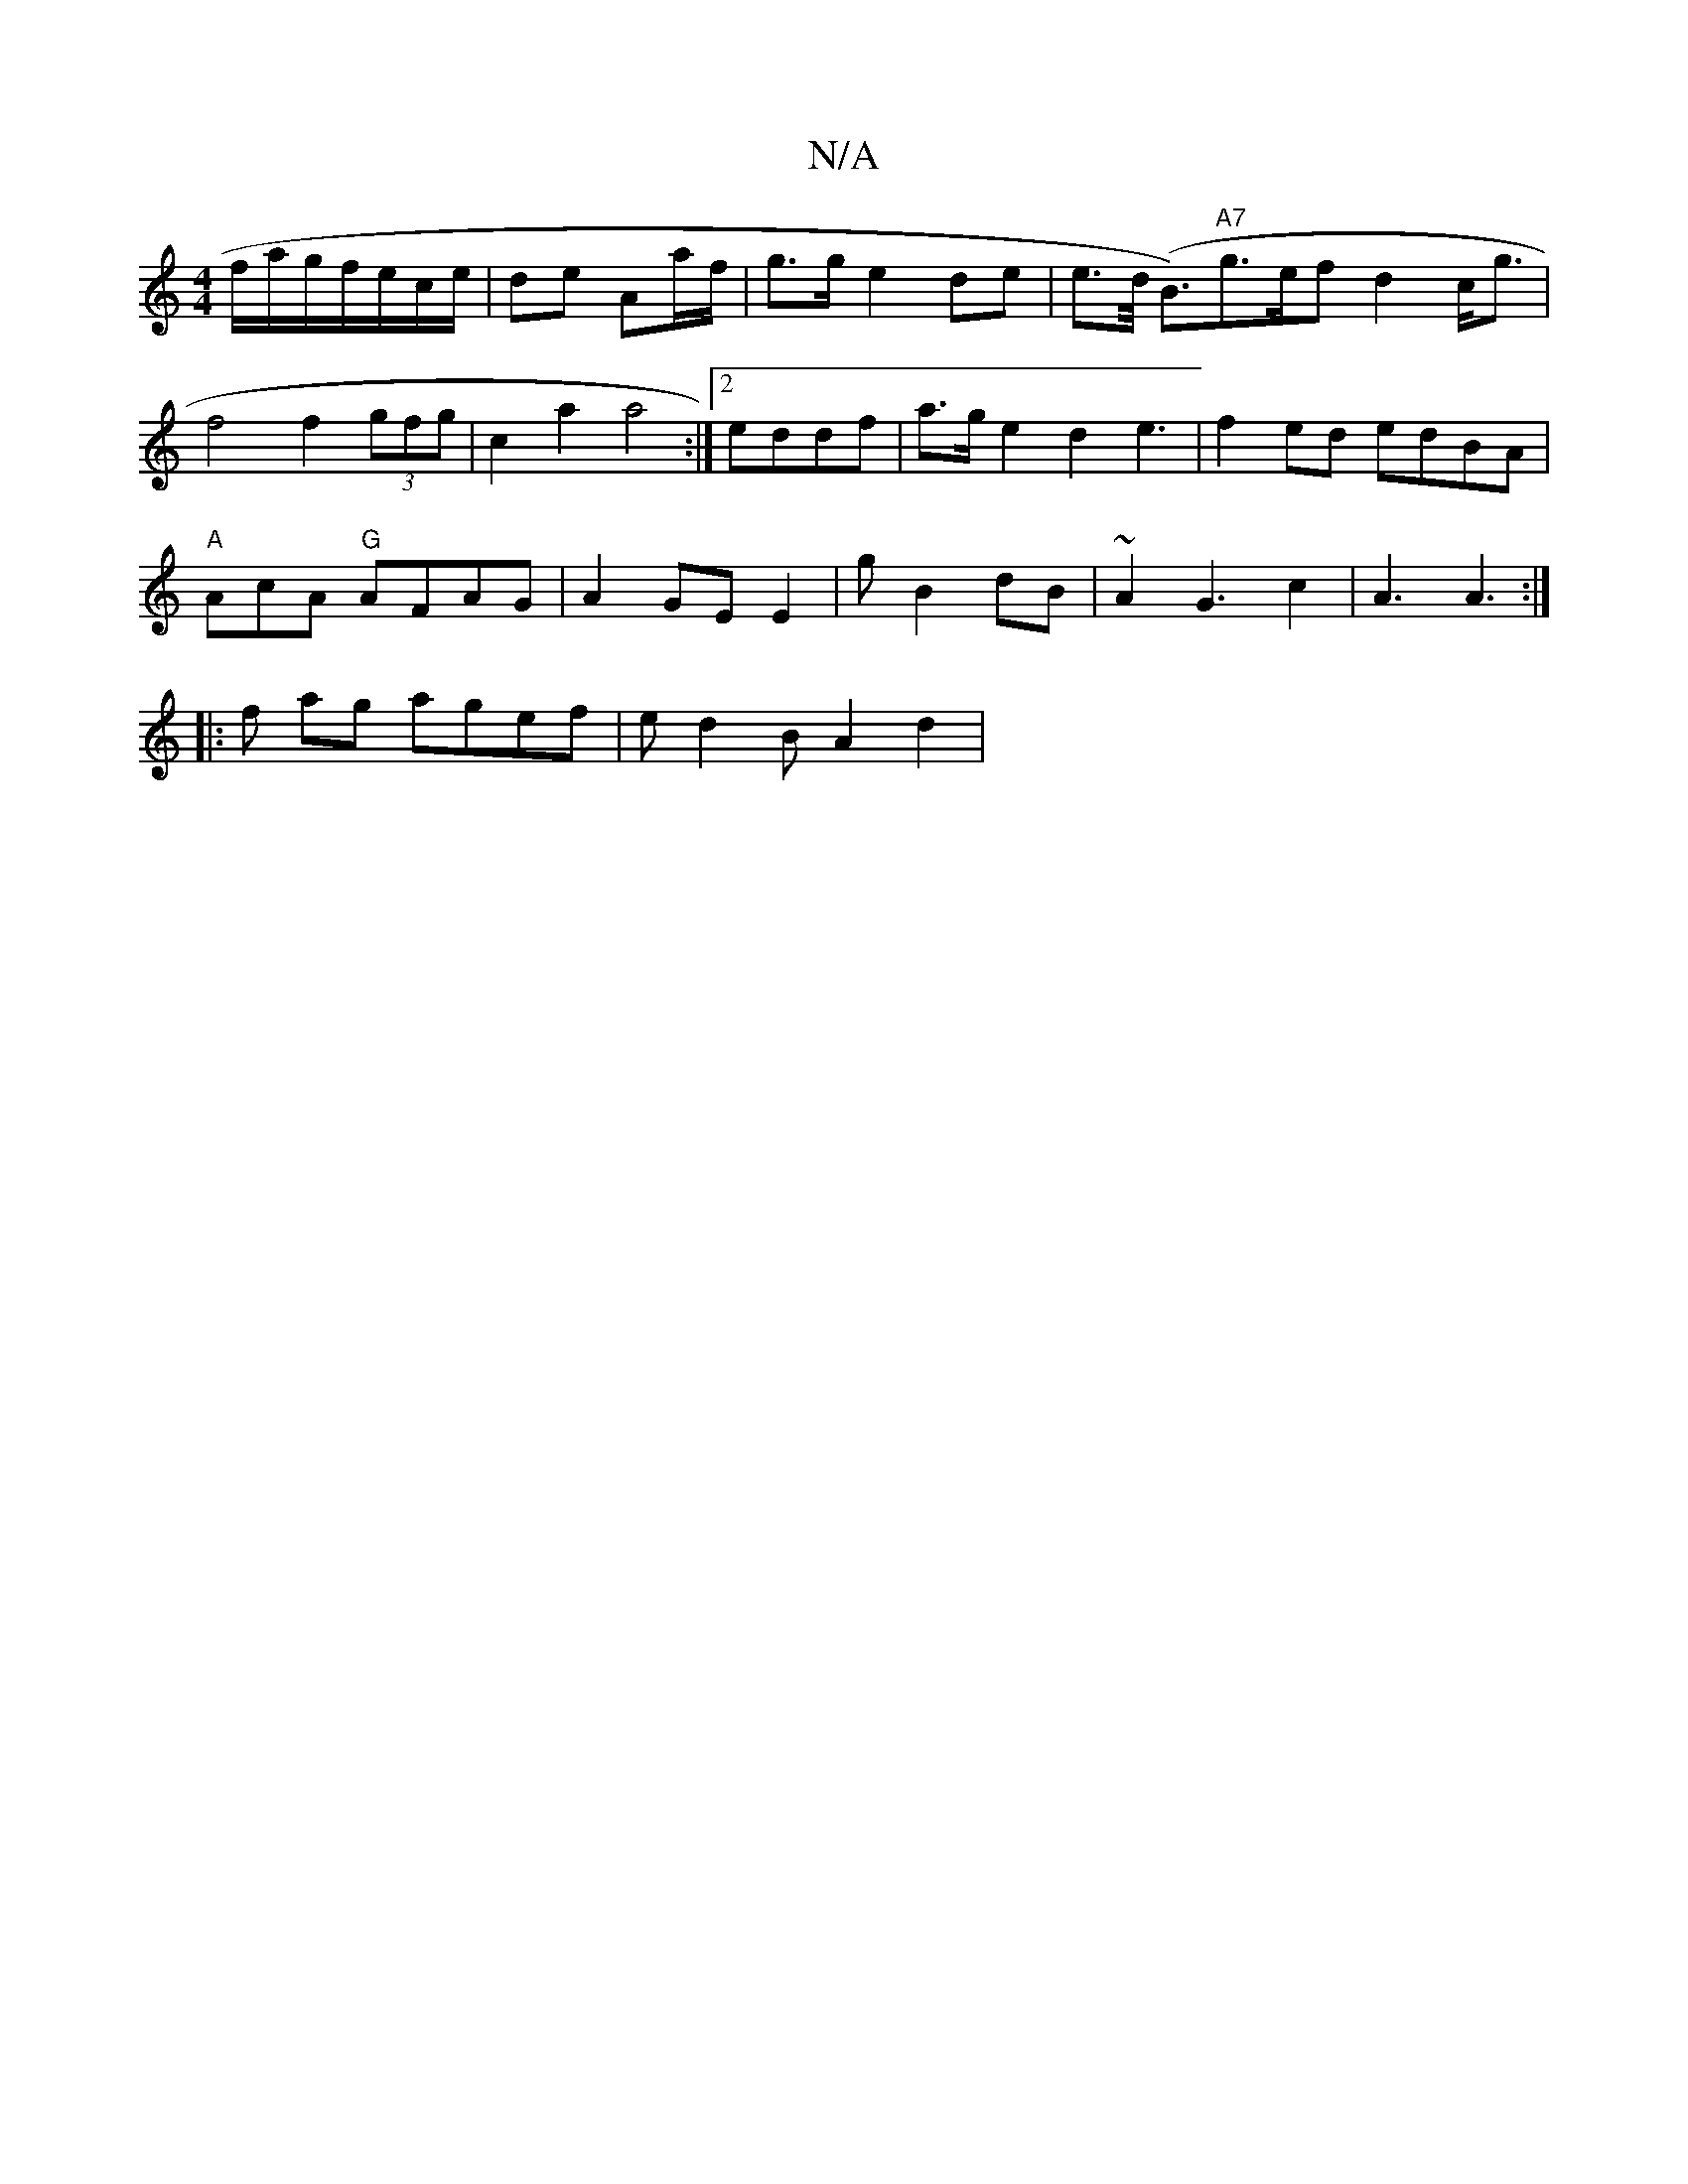 X:1
T:N/A
M:4/4
R:N/A
K:Cmajor
 f/a/g/f/e/c/e/|de Aa/f/ | g>g e2 de|e>d (<B)"A7"g>ef}d2 c<g|
f4 f2 (3gfg | c2 a2 a4:|2 eddf|a>ge2 d2e3-|f2ed edBA|
"A"AcA "G" AFAG | A2 GE E2|g B2 dB | ~A2 G3 c2 | A3 A3 :|
|: f ag agef | ed2B A2d2 |